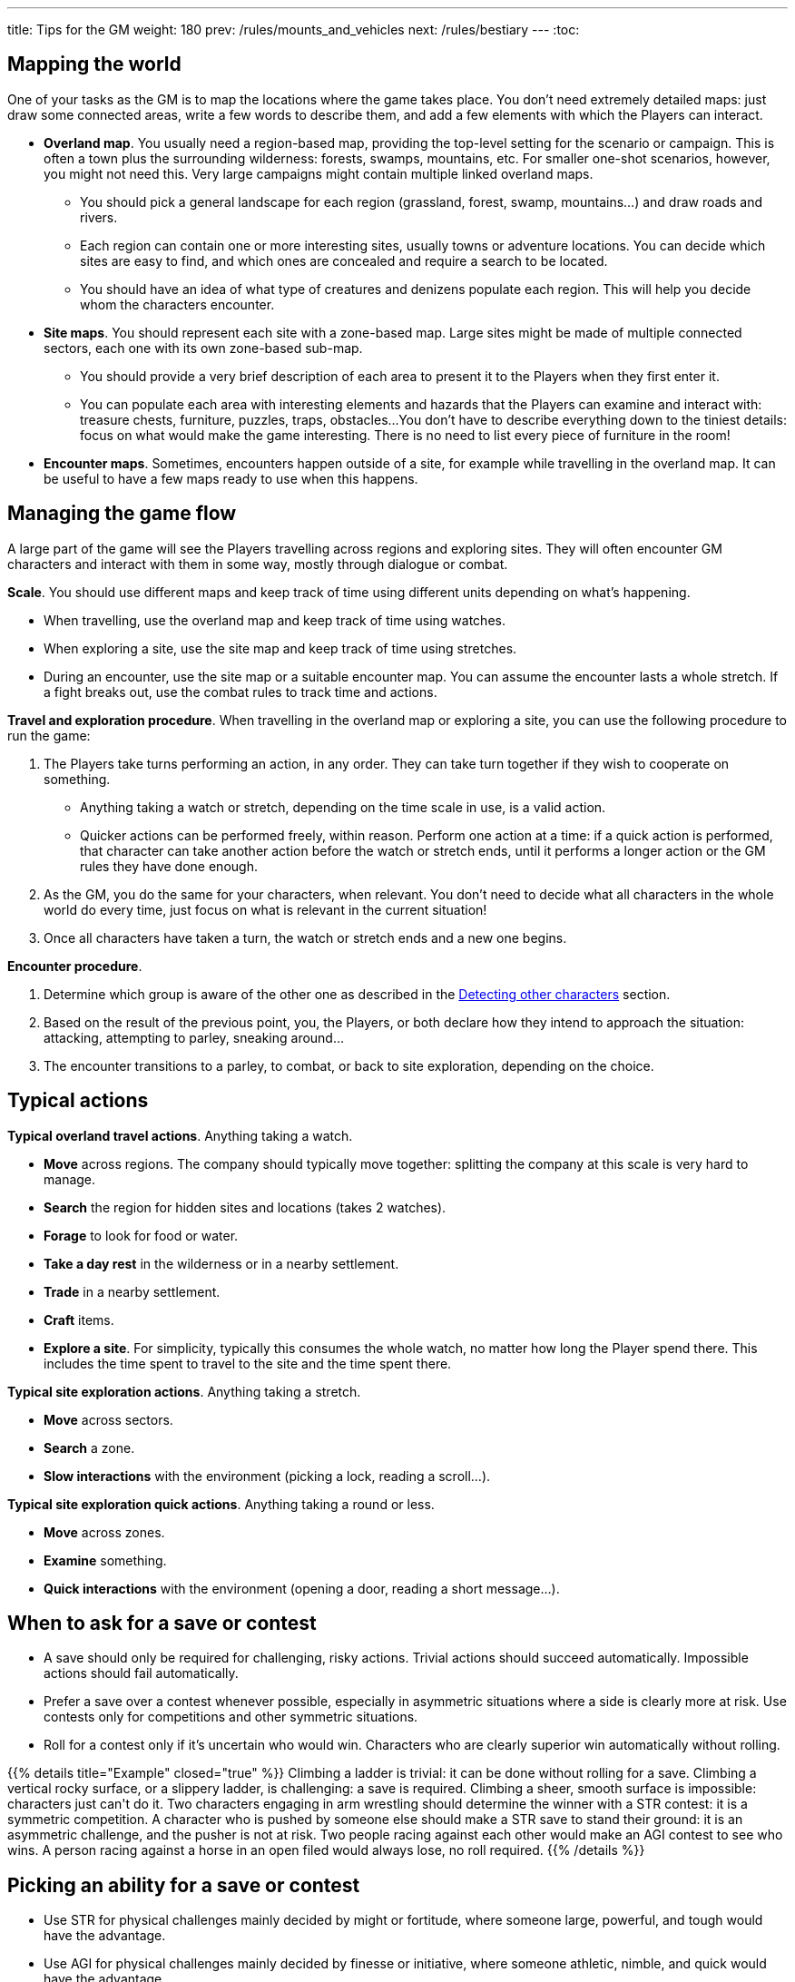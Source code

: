 ---
title: Tips for the GM
weight: 180
prev: /rules/mounts_and_vehicles
next: /rules/bestiary
---
:toc:

== Mapping the world

One of your tasks as the GM is to map the locations where the game takes place.
You don't need extremely detailed maps: just draw some connected areas, write a few words to describe them, and add a few elements with which the Players can interact.

* *Overland map*.
You usually need a region-based map, providing the top-level setting for the scenario or campaign.
This is often a town plus the surrounding wilderness: forests, swamps, mountains, etc.
For smaller one-shot scenarios, however, you might not need this.
Very large campaigns might contain multiple linked overland maps.

** You should pick a general landscape for each region (grassland, forest, swamp, mountains...) and draw roads and rivers.

** Each region can contain one or more interesting sites, usually towns or adventure locations.
You can decide which sites are easy to find, and which ones are concealed and require a search to be located.

** You should have an idea of what type of creatures and denizens populate each region.
This will help you decide whom the characters encounter.

* *Site maps*.
You should represent each site with a zone-based map.
Large sites might be made of multiple connected sectors, each one with its own zone-based sub-map.

** You should provide a very brief description of each area to present it to the Players when they first enter it.

** You can populate each area with interesting elements and hazards that the Players can examine and interact with: treasure chests, furniture, puzzles, traps, obstacles...
You don't have to describe everything down to the tiniest details: focus on what would make the game interesting.
There is no need to list every piece of furniture in the room!

* *Encounter maps*.
Sometimes, encounters happen outside of a site, for example while travelling in the overland map.
It can be useful to have a few maps ready to use when this happens.


== Managing the game flow

A large part of the game will see the Players travelling across regions and exploring sites.
They will often encounter GM characters and interact with them in some way, mostly through dialogue or combat.

*Scale*.
You should use different maps and keep track of time using different units depending on what's happening.

* When travelling, use the overland map and keep track of time using watches.

* When exploring a site, use the site map and keep track of time using stretches.

* During an encounter, use the site map or a suitable encounter map.
You can assume the encounter lasts a whole stretch.
If a fight breaks out, use the combat rules to track time and actions.

*Travel and exploration procedure*.
When travelling in the overland map or exploring a site, you can use the following procedure to run the game:

. The Players take turns performing an action, in any order.
They can take turn together if they wish to cooperate on something.

** Anything taking a watch or stretch, depending on the time scale in use, is a valid action.

** Quicker actions can be performed freely, within reason.
Perform one action at a time: if a quick action is performed, that character can take another action before the watch or stretch ends, until it performs a longer action or the GM rules they have done enough.

. As the GM, you do the same for your characters, when relevant.
You don't need to decide what all characters in the whole world do every time, just focus on what is relevant in the current situation!

. Once all characters have taken a turn, the watch or stretch ends and a new one begins.

*Encounter procedure*.

. Determine which group is aware of the other one as described in the link:../encounters#_detecting_other_characters[Detecting other characters] section.

. Based on the result of the previous point, you, the Players, or both declare how they intend to approach the situation: attacking, attempting to parley, sneaking around...

. The encounter transitions to a parley, to combat, or back to site exploration, depending on the choice.


== Typical actions

*Typical overland travel actions*.
Anything taking a watch.

* *Move* across regions.
The company should typically move together: splitting the company at this scale is very hard to manage.

* *Search* the region for hidden sites and locations (takes 2 watches).

* *Forage* to look for food or water.

* *Take a day rest* in the wilderness or in a nearby settlement.

* *Trade* in a nearby settlement.

* *Craft* items.

* *Explore a site*.
For simplicity, typically this consumes the whole watch, no matter how long the Player spend there.
This includes the time spent to travel to the site and the time spent there.

*Typical site exploration actions*.
Anything taking a stretch.

* *Move* across sectors.

* *Search* a zone.

* *Slow interactions* with the environment (picking a lock, reading a scroll...).

*Typical site exploration quick actions*.
Anything taking a round or less.

* *Move* across zones.

* *Examine* something.

* *Quick interactions* with the environment (opening a door, reading a short message...).


== When to ask for a save or contest

* A save should only be required for challenging, risky actions.
Trivial actions should succeed automatically.
Impossible actions should fail automatically.

* Prefer a save over a contest whenever possible, especially in asymmetric situations where a side is clearly more at risk.
Use contests only for competitions and other symmetric situations.

* Roll for a contest only if it's uncertain who would win.
Characters who are clearly superior win automatically without rolling.

++++
{{% details title="Example" closed="true" %}}

Climbing a ladder is trivial: it can be done without rolling for a save.
Climbing a vertical rocky surface, or a slippery ladder, is challenging: a save is required.
Climbing a sheer, smooth surface is impossible: characters just can't do it.

Two characters engaging in arm wrestling should determine the winner with a STR contest: it is a symmetric competition.
A character who is pushed by someone else should make a STR save to stand their ground: it is an asymmetric challenge, and the pusher is not at risk.

Two people racing against each other would make an AGI contest to see who wins.
A person racing against a horse in an open filed would always lose, no roll required.

{{% /details %}}
++++


== Picking an ability for a save or contest

* Use STR for physical challenges mainly decided by might or fortitude, where someone large, powerful, and tough would have the advantage.

* Use AGI for physical challenges mainly decided by finesse or initiative, where someone athletic, nimble, and quick would have the advantage.

* Use WIT for mental challenges.

++++
{{% details title="Example" closed="true" %}}

The most fitting ability to open a stuck door would be STR, since it requires brute strength.

The most fitting ability for climbing is AGI, since it requires dexterity and athleticism.
STR might sounds like the most fitting option, but a large, heavy, muscular person would have a harder time climbing than a fit and nimble person!

The most fitting ability to persuade someone would be WIT, since it is a mental challenge.
However, if the "persuasion" attempt is made via threat of violence, STR might also be an option!

{{% /details %}}
++++



== Consequences of failing a save

Failing a save should always have negative consequences, but doesn't necessarily mean a failure in the action itself.
In particular, a failed save should never halt progress through the scenario, so in such a situation the GM might want to let the action succeed but at a cost.

* The character suffers harm (damage, corruption, a negative condition...).

* Time is lost, resources are exhausted, equipment is damaged...

* The character angers someone, attracts unwanted attention, is put on a spot...

++++
{{% details title="Example" closed="true" %}}

The most intuitive penalty for failing a save while climbing would be falling and taking damage.
However, depending on the situation, the GM might just rule that it takes longer to make the climb, or that an item falls from the character's backpack and breaks.

{{% /details %}}
++++


== Give Players a choice

When a Player wants to attempt a risky action, you should declare if a save or contest is required, on what ability, and risking what penalties.
The Player should then be given the option to change their mind and do something different.
Due to the flexibility of the rules, it might not always be clear to a Player if an action would require a save in your mind, so it's good to give an opportunity to change their approach!

This also applies to hazards and dangers: make sure that the Players have some clue about their existence.
Blindly walking into a death trap with no chance to avoid it might be realistic, but it's not fun!

You can also try to pose the Player in front of a dilemma: let them choose if they want to attempt a risky solution requiring a save, or to give up something in order to succeed automatically.
This creates interesting decisions, which are what make the game fun!

++++
{{% details title="Example" closed="true" %}}

Balthasar and Sybilla are exploring an ancient cave.
The GM describes what they see: a deep chasm is blocking their way.

Balthasar declares he wants to jump across.
The GM says that the chasm is rather large, and an AGI save would be required to make it safely to the other side.
On a failure, Balthasar would fall down into the darkness.
The GM asks Balthasar if he wants to go on and take the risk: Balthasar might have imagined a smaller gap and might not have expected that a save would be required, so it's important to give a choice after this is clear.

Balthasar decides that it's not worth taking the risk, and decides to keep walking along the chasm instead to see where it leads.

{{% /details %}}
++++


== Be generous with information

The Players see the world through your descriptions.
They can't read your mind, and sometimes they might miss or forget some details.
In order for the game to be enjoyable for them and take informed decision, it is essential that they have a good and complete picture of the situation.

To this end, be generous with the information you give them.
Err on the side of saying too much rather than too little.
Also, remind the Players to ask for more information and clarifications if something isn't clear.



== Tips for creating characters

As the GM, you will have to create a lot of characters to use during the game.

* To quickly create an unimportant human character on the spot, just pick a suitable career: that's all you need!
Assume that abilities have average score (all 8).

* Creating important human characters is a bit more involved, but not too much.
Just decide their abilities scores, their skills, their traits, and their equipment.
You can also give 1 or 2 omens to essential characters.

* To create monsters, demons, and other creatures, just let your imagination run wild!
It can be useful to take an existing profile as a starting point, and build on top of that.


== Tips for creating careers and skills

You can expand the roster of careers and the list of skills as you see fit.
Don't worry too much about "`balance`": the game isn't supposed to be, and in any case the Players work together.
Instead, make sure that new skills are actually useful: nobody would like to waste a skill slot for something that never comes up!

Feel free to ban careers and skills which aren't useful in your campaign.
If you are planning to set the campaign in an arid desert, the _boatman_ career and the corresponding skills will likely be rather useless!


== Tips for creating items

* *Weapons*.
Damage should preferably not exceed d10, otherwise the _skilled blow_ and _skilled shot_ skill wouldn't work with it.

* *Armour*.
Total armour value should preferably not exceed 3: higher values would make a character almost invulnerable.
Since shields provide 1 point of armour value, suits of armour should never exceed 2.

* *Cost*.
You can use existing items as a reference on how to price new ones.
You might have noticed that item prices are mostly powers of 4.
This makes it easy to halve prices without rounding, and items on a certain price category are worth as much as 4 items of the lower category, which is a nice conversion scale.


== Tips for creating powers

* *Range and duration*.
Profane powers typically have _personal_ or _near_ range and _instant_ or _stretch_ duration.
They can be enhanced, so it makes sense to keep these properties on the lower side.
On the other hand, sacred powers can't be altered and take longer to invoke, so feel free to improve their range and duration as it makes sense.

* *Enhancements*.
Rather than creating multiple similar profane powers, think if you could define a generic one which can be enhanced for different effects.

